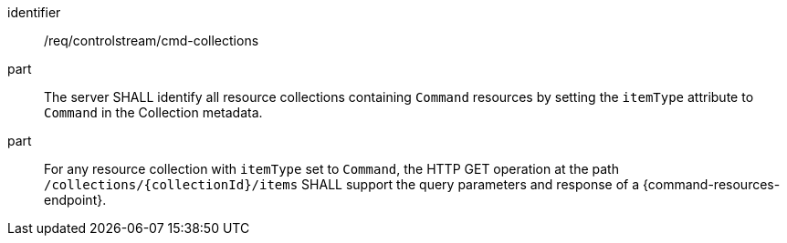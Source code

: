 [requirement,model=ogc]
====
[%metadata]
identifier:: /req/controlstream/cmd-collections

part:: The server SHALL identify all resource collections containing `Command` resources by setting the `itemType` attribute to `Command` in the Collection metadata.

part:: For any resource collection with `itemType` set to `Command`, the HTTP GET operation at the path `/collections/{collectionId}/items` SHALL support the query parameters and response of a {command-resources-endpoint}.
====
